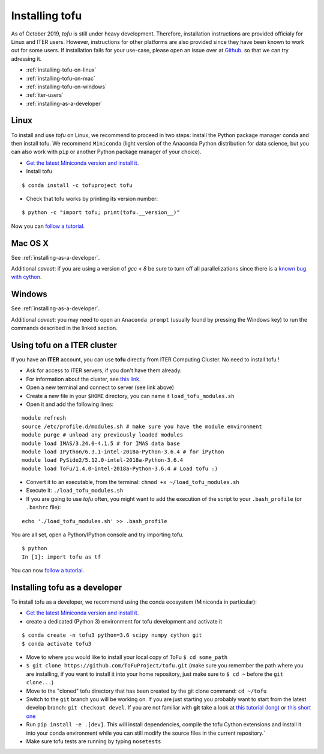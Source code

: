.. _installation:

Installing tofu
================

As of October 2019, `tofu` is still under heavy development. Therefore, installation
instructions are provided officialy for Linux and ITER users. However, instructions
for other platforms are also provided since they have been known to work out for some users.
If installation fails for your use-case, please open an issue over
at `Github. <https://github.com/ToFuProject/tofu/>`__ so that we can try adressing it.

-  :ref:`installing-tofu-on-linux`
-  :ref:`installing-tofu-on-mac`
-  :ref:`installing-tofu-on-windows`
-  :ref:`iter-users`
-  :ref:`installing-as-a-developer`


.. _installing-tofu-on-linux:

Linux
-----

To install and use `tofu` on Linux, we recommend to proceed in two steps: install the
Python package manager conda and then install tofu.
We recommend ``Miniconda`` (light version of the Anaconda Python distribution for data science,
but you can also work with ``pip`` or another Python package manager of
your choice).

-  `Get the latest Miniconda version and install
   it. <https://docs.conda.io/en/latest/miniconda.html>`__
- Install tofu

::

   $ conda install -c tofuproject tofu

- Check that tofu works by printing its version number:

::

   $ python -c "import tofu; print(tofu.__version__)"

Now you can `follow a tutorial. <auto_examples/index.html>`__

.. _installing-tofu-on-mac:

Mac OS X
--------

See :ref:`installing-as-a-developer`.

Additional *caveat*: if you are using a version of `gcc < 8` be sure to
turn off all parallelizations since there is a `known bug with cython
<https://github.com/ToFuProject/tofu/issues/183>`__.

.. _installing-tofu-on-windows:

Windows
-------

See :ref:`installing-as-a-developer`.

Additional *caveat*: you may need to open an ``Anaconda prompt`` (usually found by pressing
the Windows key) to run the commands described in the linked section.


.. _iter-users:

Using tofu on a ITER cluster
----------------------------

If you have an **ITER** account, you can use **tofu** directly from ITER
Computing Cluster. No need to install tofu !

-  Ask for access to ITER servers, if you don't have them already.
-  For information about the cluster, see `this
   link. <https://confluence.iter.org/display/IMP/ITER+Computing+Cluster>`__
-  Open a new terminal and connect to server (see link above)
-  Create a new file in your ``$HOME`` directory, you can name it
   ``load_tofu_modules.sh``
-  Open it and add the following lines:

::

   module refresh
   source /etc/profile.d/modules.sh # make sure you have the module environment
   module purge # unload any previously loaded modules
   module load IMAS/3.24.0-4.1.5 # for IMAS data base
   module load IPython/6.3.1-intel-2018a-Python-3.6.4 # for iPython
   module load PySide2/5.12.0-intel-2018a-Python-3.6.4
   module load ToFu/1.4.0-intel-2018a-Python-3.6.4 # Load tofu :)

-  Convert it to an executable, from the terminal:
   ``chmod +x ~/load_tofu_modules.sh``
-  Execute it: ``./load_tofu_modules.sh``
-  If you are going to use *tofu* often, you might want to add the
   execution of the script to your ``.bash_profile`` (or ``.bashrc``
   file):

::

   echo './load_tofu_modules.sh' >> .bash_profile

You are all set, open a Python/IPython console and try importing tofu.

::

   $ python
   In [1]: import tofu as tf

You can now `follow a tutorial. <auto_examples/index.html>`__


.. _installing-as-a-developer:

Installing tofu as a developer
------------------------------

To install tofu as a developer, we recommend using the conda ecosystem (Miniconda in particular):

-  `Get the latest Miniconda version and install
   it. <https://docs.conda.io/en/latest/miniconda.html>`__

- create a dedicated (Python 3) environment for tofu development and activate it

::

   $ conda create -n tofu3 python=3.6 scipy numpy cython git
   $ conda activate tofu3

-  Move to where you would like to install your local copy of ToFu ``$ cd some_path``
-  ``$ git clone https://github.com/ToFuProject/tofu.git`` (make sure you
   remember the path where you are installing, if you want to install it
   into your home repository, just make sure to ``$ cd ~`` before the
   ``git clone...``)
-  Move to the "cloned" tofu directory that has been created by the git clone command:
   ``cd ~/tofu``
-  Switch to the ``git`` branch you will be working on. If you are just
   starting you probably want to start from the latest develop branch:
   ``git checkout devel``. If you are not familiar with **git** take a
   look at `this tutorial
   (long) <https://www.atlassian.com/git/tutorials>`__ or `this short
   one <https://rogerdudler.github.io/git-guide/>`__
-  Run ``pip install -e .[dev]``. This will install dependencies, compile the
   tofu Cython extensions and install it into your conda environment while you can still
   modify the source files in the current repository.`
-  Make sure tofu tests are running by typing ``nosetests``
